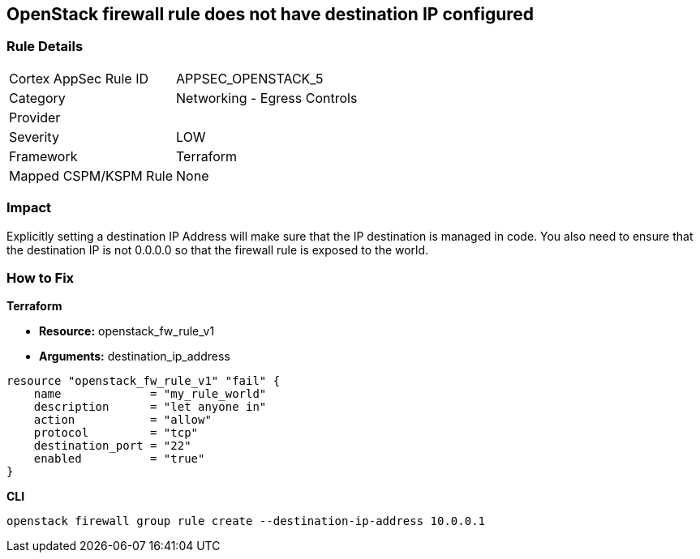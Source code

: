 == OpenStack firewall rule does not have destination IP configured


=== Rule Details

[cols="1,2"]
|===
|Cortex AppSec Rule ID |APPSEC_OPENSTACK_5
|Category |Networking - Egress Controls
|Provider |
|Severity |LOW
|Framework |Terraform
|Mapped CSPM/KSPM Rule |None
|===


=== Impact
Explicitly setting a destination IP Address will make sure that the IP destination is managed in code.
You also need to ensure that the destination IP is not 0.0.0.0 so that the firewall rule is exposed to the world.

=== How to Fix


*Terraform* 


* *Resource:* openstack_fw_rule_v1
* *Arguments:* destination_ip_address

[source,go]
----
resource "openstack_fw_rule_v1" "fail" {
    name             = "my_rule_world"
    description      = "let anyone in"
    action           = "allow"
    protocol         = "tcp"
    destination_port = "22"
    enabled          = "true"
}
----



*CLI* 


----
openstack firewall group rule create --destination-ip-address 10.0.0.1
----
